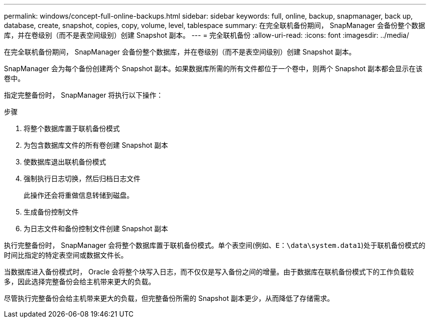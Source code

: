 ---
permalink: windows/concept-full-online-backups.html 
sidebar: sidebar 
keywords: full, online, backup, snapmanager, back up, database, create, snapshot, copies, copy, volume, level, tablespace 
summary: 在完全联机备份期间， SnapManager 会备份整个数据库，并在卷级别（而不是表空间级别）创建 Snapshot 副本。 
---
= 完全联机备份
:allow-uri-read: 
:icons: font
:imagesdir: ../media/


[role="lead"]
在完全联机备份期间， SnapManager 会备份整个数据库，并在卷级别（而不是表空间级别）创建 Snapshot 副本。

SnapManager 会为每个备份创建两个 Snapshot 副本。如果数据库所需的所有文件都位于一个卷中，则两个 Snapshot 副本都会显示在该卷中。

指定完整备份时， SnapManager 将执行以下操作：

.步骤
. 将整个数据库置于联机备份模式
. 为包含数据库文件的所有卷创建 Snapshot 副本
. 使数据库退出联机备份模式
. 强制执行日志切换，然后归档日志文件
+
此操作还会将重做信息转储到磁盘。

. 生成备份控制文件
. 为日志文件和备份控制文件创建 Snapshot 副本


执行完整备份时， SnapManager 会将整个数据库置于联机备份模式。单个表空间(例如、`E：\data\system.data1`)处于联机备份模式的时间比指定的特定表空间或数据文件长。

当数据库进入备份模式时， Oracle 会将整个块写入日志，而不仅仅是写入备份之间的增量。由于数据库在联机备份模式下的工作负载较多，因此选择完整备份会给主机带来更大的负载。

尽管执行完整备份会给主机带来更大的负载，但完整备份所需的 Snapshot 副本更少，从而降低了存储需求。
